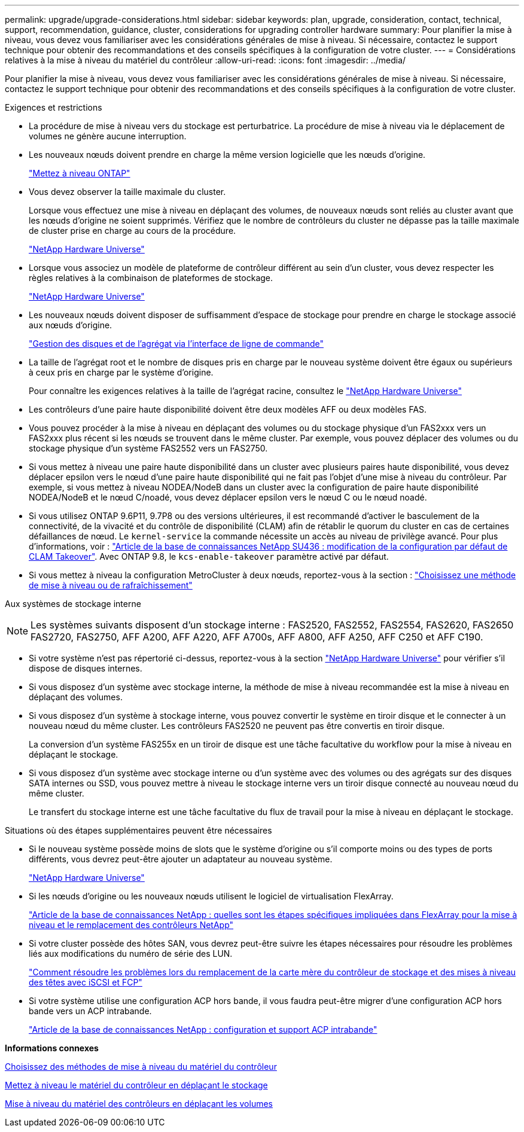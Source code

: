 ---
permalink: upgrade/upgrade-considerations.html 
sidebar: sidebar 
keywords: plan, upgrade, consideration, contact, technical, support, recommendation, guidance, cluster, considerations for upgrading controller hardware 
summary: Pour planifier la mise à niveau, vous devez vous familiariser avec les considérations générales de mise à niveau. Si nécessaire, contactez le support technique pour obtenir des recommandations et des conseils spécifiques à la configuration de votre cluster. 
---
= Considérations relatives à la mise à niveau du matériel du contrôleur
:allow-uri-read: 
:icons: font
:imagesdir: ../media/


[role="lead"]
Pour planifier la mise à niveau, vous devez vous familiariser avec les considérations générales de mise à niveau. Si nécessaire, contactez le support technique pour obtenir des recommandations et des conseils spécifiques à la configuration de votre cluster.

Exigences et restrictions

* La procédure de mise à niveau vers du stockage est perturbatrice. La procédure de mise à niveau via le déplacement de volumes ne génère aucune interruption.
* Les nouveaux nœuds doivent prendre en charge la même version logicielle que les nœuds d'origine.
+
link:https://docs.netapp.com/us-en/ontap/upgrade/index.html["Mettez à niveau ONTAP"^]

* Vous devez observer la taille maximale du cluster.
+
Lorsque vous effectuez une mise à niveau en déplaçant des volumes, de nouveaux nœuds sont reliés au cluster avant que les nœuds d'origine ne soient supprimés. Vérifiez que le nombre de contrôleurs du cluster ne dépasse pas la taille maximale de cluster prise en charge au cours de la procédure.

+
https://hwu.netapp.com["NetApp Hardware Universe"^]

* Lorsque vous associez un modèle de plateforme de contrôleur différent au sein d'un cluster, vous devez respecter les règles relatives à la combinaison de plateformes de stockage.
+
https://hwu.netapp.com["NetApp Hardware Universe"^]

* Les nouveaux nœuds doivent disposer de suffisamment d'espace de stockage pour prendre en charge le stockage associé aux nœuds d'origine.
+
https://docs.netapp.com/us-en/ontap/disks-aggregates/index.html["Gestion des disques et de l'agrégat via l'interface de ligne de commande"^]

* La taille de l'agrégat root et le nombre de disques pris en charge par le nouveau système doivent être égaux ou supérieurs à ceux pris en charge par le système d'origine.
+
Pour connaître les exigences relatives à la taille de l'agrégat racine, consultez le https://hwu.netapp.com["NetApp Hardware Universe"^]

* Les contrôleurs d'une paire haute disponibilité doivent être deux modèles AFF ou deux modèles FAS.
* Vous pouvez procéder à la mise à niveau en déplaçant des volumes ou du stockage physique d'un FAS2xxx vers un FAS2xxx plus récent si les nœuds se trouvent dans le même cluster. Par exemple, vous pouvez déplacer des volumes ou du stockage physique d'un système FAS2552 vers un FAS2750.
* Si vous mettez à niveau une paire haute disponibilité dans un cluster avec plusieurs paires haute disponibilité, vous devez déplacer epsilon vers le nœud d'une paire haute disponibilité qui ne fait pas l'objet d'une mise à niveau du contrôleur. Par exemple, si vous mettez à niveau NODEA/NodeB dans un cluster avec la configuration de paire haute disponibilité NODEA/NodeB et le nœud C/noadé, vous devez déplacer epsilon vers le nœud C ou le nœud noadé.
* Si vous utilisez ONTAP 9.6P11, 9.7P8 ou des versions ultérieures, il est recommandé d'activer le basculement de la connectivité, de la vivacité et du contrôle de disponibilité (CLAM) afin de rétablir le quorum du cluster en cas de certaines défaillances de nœud. Le `kernel-service` la commande nécessite un accès au niveau de privilège avancé. Pour plus d'informations, voir : https://kb.netapp.com/Support_Bulletins/Customer_Bulletins/SU436["Article de la base de connaissances NetApp SU436 : modification de la configuration par défaut de CLAM Takeover"^]. Avec ONTAP 9.8, le `kcs-enable-takeover` paramètre activé par défaut.
* Si vous mettez à niveau la configuration MetroCluster à deux nœuds, reportez-vous à la section : https://docs.netapp.com/us-en/ontap-metrocluster/upgrade/concept_choosing_an_upgrade_method_mcc.html["Choisissez une méthode de mise à niveau ou de rafraîchissement"^]


Aux systèmes de stockage interne


NOTE: Les systèmes suivants disposent d'un stockage interne : FAS2520, FAS2552, FAS2554, FAS2620, FAS2650 FAS2720, FAS2750, AFF A200, AFF A220, AFF A700s, AFF A800, AFF A250, AFF C250 et AFF C190.

* Si votre système n'est pas répertorié ci-dessus, reportez-vous à la section https://hwu.netapp.com["NetApp Hardware Universe"^] pour vérifier s'il dispose de disques internes.
* Si vous disposez d'un système avec stockage interne, la méthode de mise à niveau recommandée est la mise à niveau en déplaçant des volumes.
* Si vous disposez d'un système à stockage interne, vous pouvez convertir le système en tiroir disque et le connecter à un nouveau nœud du même cluster. Les contrôleurs FAS2520 ne peuvent pas être convertis en tiroir disque.
+
La conversion d'un système FAS255x en un tiroir de disque est une tâche facultative du workflow pour la mise à niveau en déplaçant le stockage.

* Si vous disposez d'un système avec stockage interne ou d'un système avec des volumes ou des agrégats sur des disques SATA internes ou SSD, vous pouvez mettre à niveau le stockage interne vers un tiroir disque connecté au nouveau nœud du même cluster.
+
Le transfert du stockage interne est une tâche facultative du flux de travail pour la mise à niveau en déplaçant le stockage.



Situations où des étapes supplémentaires peuvent être nécessaires

* Si le nouveau système possède moins de slots que le système d'origine ou s'il comporte moins ou des types de ports différents, vous devrez peut-être ajouter un adaptateur au nouveau système.
+
https://hwu.netapp.com["NetApp Hardware Universe"^]

* Si les nœuds d'origine ou les nouveaux nœuds utilisent le logiciel de virtualisation FlexArray.
+
https://kb.netapp.com/Advice_and_Troubleshooting/Data_Storage_Systems/V_Series/What_are_the_specific_steps_involved_in_FlexArray_for_NetApp_controller_upgrades%2F%2Freplacements%3F["Article de la base de connaissances NetApp : quelles sont les étapes spécifiques impliquées dans FlexArray pour la mise à niveau et le remplacement des contrôleurs NetApp"^]

* Si votre cluster possède des hôtes SAN, vous devrez peut-être suivre les étapes nécessaires pour résoudre les problèmes liés aux modifications du numéro de série des LUN.
+
https://kb.netapp.com/Advice_and_Troubleshooting/Data_Storage_Systems/FlexPod_with_Infrastructure_Automation/resolve_issues_during_storage_controller_motherboard_replacement_and_head_upgrades_with_iSCSI_and_FCP["Comment résoudre les problèmes lors du remplacement de la carte mère du contrôleur de stockage et des mises à niveau des têtes avec iSCSI et FCP"^]

* Si votre système utilise une configuration ACP hors bande, il vous faudra peut-être migrer d'une configuration ACP hors bande vers un ACP intrabande.
+
https://kb.netapp.com/Advice_and_Troubleshooting/Data_Storage_Systems/FAS_Systems/In-Band_ACP_Setup_and_Support["Article de la base de connaissances NetApp : configuration et support ACP intrabande"^]



*Informations connexes*

xref:upgrade-methods.adoc[Choisissez des méthodes de mise à niveau du matériel du contrôleur]

xref:upgrade-by-moving-storage-parent.adoc[Mettez à niveau le matériel du contrôleur en déplaçant le stockage]

xref:upgrade-by-moving-volumes-parent.adoc[Mise à niveau du matériel des contrôleurs en déplaçant les volumes]
